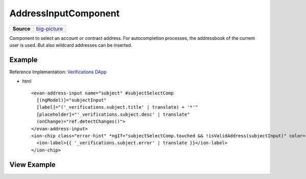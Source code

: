 =====================
AddressInputComponent
=====================

.. list-table:: 
   :widths: auto
   :stub-columns: 1

   * - Source
     - `big-picture <https://github.com/evannetwork/ui-angular-core/blob/develop/src/components/address-input>`__

Component to select an account or contract address. For autocompletion processes, the addressbook of the current user is used. But also wildcard addresses can be inserted.

-------
Example
-------
Reference Implementation: `Verifications DApp <https://github.com/evannetwork/ui-core-dapps/blob/develop/dapps/verifictions/src/components/verifications/verifications.html>`_

- html

  ::

    <evan-address-input name="subject" #subjectSelectComp
      [(ngModel)]="subjectInput"
      [label]="('_verifications.subject.title' | translate) + '*'"
      [placeholder]="'_verifications.subject.desc' | translate"
      (onChange)="ref.detectChanges()">
    </evan-address-input>
    <ion-chip class="error-hint" *ngIf="subjectSelectComp.touched && !isValidAddress(subjectInput)" color="danger">
      <ion-label>{{ '_verifications.subject.error' | translate }}</ion-label>
    </ion-chip>

------------
View Example
------------

.. image:: ../../../images/angular-core/components/address-input/address-input.png
  :width: 600

.. image:: ../../../images/angular-core/components/address-input/address-input-2.png
  :width: 600
